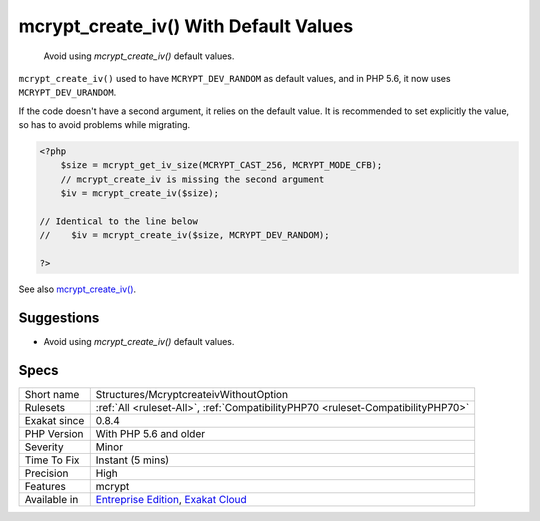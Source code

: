 .. _structures-mcryptcreateivwithoutoption:

.. _mcrypt\_create\_iv()-with-default-values:

mcrypt_create_iv() With Default Values
++++++++++++++++++++++++++++++++++++++

  Avoid using `mcrypt_create_iv()` default values.

``mcrypt_create_iv()`` used to have ``MCRYPT_DEV_RANDOM`` as default values, and in PHP 5.6, it now uses ``MCRYPT_DEV_URANDOM``.

If the code doesn't have a second argument, it relies on the default value. It is recommended to set explicitly the value, so has to avoid problems while migrating.

.. code-block:: php
   
   <?php
       $size = mcrypt_get_iv_size(MCRYPT_CAST_256, MCRYPT_MODE_CFB);
       // mcrypt_create_iv is missing the second argument
       $iv = mcrypt_create_iv($size);
   
   // Identical to the line below
   //    $iv = mcrypt_create_iv($size, MCRYPT_DEV_RANDOM);
   
   ?>

See also `mcrypt_create_iv() <https://www.php.net/manual/en/function.mcrypt-create-iv.php>`_.


Suggestions
___________

* Avoid using `mcrypt_create_iv()` default values.




Specs
_____

+--------------+-------------------------------------------------------------------------------------------------------------------------+
| Short name   | Structures/McryptcreateivWithoutOption                                                                                  |
+--------------+-------------------------------------------------------------------------------------------------------------------------+
| Rulesets     | :ref:`All <ruleset-All>`, :ref:`CompatibilityPHP70 <ruleset-CompatibilityPHP70>`                                        |
+--------------+-------------------------------------------------------------------------------------------------------------------------+
| Exakat since | 0.8.4                                                                                                                   |
+--------------+-------------------------------------------------------------------------------------------------------------------------+
| PHP Version  | With PHP 5.6 and older                                                                                                  |
+--------------+-------------------------------------------------------------------------------------------------------------------------+
| Severity     | Minor                                                                                                                   |
+--------------+-------------------------------------------------------------------------------------------------------------------------+
| Time To Fix  | Instant (5 mins)                                                                                                        |
+--------------+-------------------------------------------------------------------------------------------------------------------------+
| Precision    | High                                                                                                                    |
+--------------+-------------------------------------------------------------------------------------------------------------------------+
| Features     | mcrypt                                                                                                                  |
+--------------+-------------------------------------------------------------------------------------------------------------------------+
| Available in | `Entreprise Edition <https://www.exakat.io/entreprise-edition>`_, `Exakat Cloud <https://www.exakat.io/exakat-cloud/>`_ |
+--------------+-------------------------------------------------------------------------------------------------------------------------+


